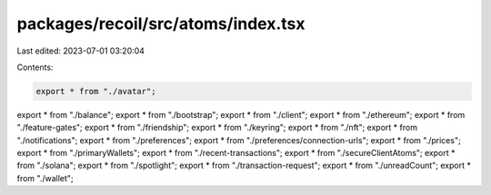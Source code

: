packages/recoil/src/atoms/index.tsx
===================================

Last edited: 2023-07-01 03:20:04

Contents:

.. code-block:: tsx

    export * from "./avatar";
export * from "./balance";
export * from "./bootstrap";
export * from "./client";
export * from "./ethereum";
export * from "./feature-gates";
export * from "./friendship";
export * from "./keyring";
export * from "./nft";
export * from "./notifications";
export * from "./preferences";
export * from "./preferences/connection-urls";
export * from "./prices";
export * from "./primaryWallets";
export * from "./recent-transactions";
export * from "./secureClientAtoms";
export * from "./solana";
export * from "./spotlight";
export * from "./transaction-request";
export * from "./unreadCount";
export * from "./wallet";


